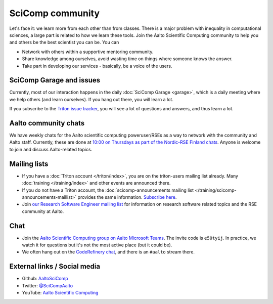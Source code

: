 SciComp community
=================

Let's face it: we learn more from each other than from classes.  There
is a major problem with inequality in computational sciences, a large
part is related to how we learn these tools.  Join the Aalto
Scientific Computing community to help you and others be the best
scientist you can be.  You can

* Network with others within a supportive mentoring community.

* Share knowledge among ourselves, avoid wasting time on things where
  someone knows the answer.

* Take part in developing our services - basically, be a voice of the
  users.



SciComp Garage and issues
-------------------------

Currently, most of our interaction happens in the daily :doc:`SciComp
Garage <garage>`, which is a daily meeting where we help others (and
learn ourselves).  If you hang out there, you will learn a lot.

If you subscribe to the `Triton issue tracker
<https://version.aalto.fi/gitlab/AaltoScienceIT/triton/issues>`__, you
will see a lot of questions and answers, and thus learn a lot.



Aalto community chats
---------------------

We have weekly chats for the Aalto scientific computing
poweruser/RSEs as a way to network with the community and Aalto staff.
Currently, these are done at `10:00 on Thursdays as part of
the Nordic-RSE Finland chats
<https://nordic-rse.org/communities/finland/>`__.  Anyone is welcome
to join and discuss Aalto-related topics.



Mailing lists
-------------

* If you have a :doc:`Triton account </triton/index>`, you are on the
  triton-users mailing list already.  Many :doc:`training
  </training/index>` and other events are announced there.
* If you do not have a Triton account, the :doc:`scicomp-announcements
  mailing list </training/scicomp-announcements-maillist>` provides
  the same information.  `Subscribe
  here <https://list.aalto.fi/mailman/listinfo/scicomp-announcements>`__.
* Join `our Research Software Engineer mailing list
  <https://list.aalto.fi/mailman/listinfo/rse>`__ for information on
  research software related topics and the RSE community at Aalto.



Chat
----

* Join the `Aalto Scientific Computing group on Aalto Microsoft Teams
  <asc-teams_>`__.  The invite code is ``e50tyij``.  In practice, we
  watch it for questions but it's not the most active place (but it
  could be).
* We often hang out on the `CodeRefinery chat
  <https://coderefinery.github.io/manuals/chat/>`__, and there is an
  ``#aalto`` stream there.

.. _asc-teams: https://teams.microsoft.com/l/team/19%3a688ad82e41aa46d48ad978aea767419c%40thread.tacv2/conversations?groupId=4089981d-a443-493d-ae3e-3df5c63caed6&tenantId=ae1a7724-4041-4462-a6dc-538cb199707e



External links / Social media
-----------------------------

* Github: `AaltoSciComp <https://github.com/AaltoSciComp/>`__
* Twitter: `@SciCompAalto <https://twitter.com/SciCompAalto>`__
* YouTube: `Aalto Scientific Computing <https://www.youtube.com/channel/UCNErdFO1_GzSkDx0bLKWXOA/>`__
